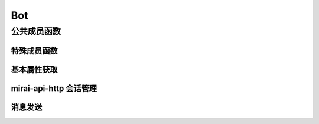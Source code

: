 Bot
===

.. doxygenclass:: mpp::Bot

公共成员函数
------------

特殊成员函数
............
.. doxygengroup:: BotSpecial
   :content-only:

基本属性获取
............
.. doxygengroup:: BotProps
   :content-only:

mirai-api-http 会话管理
...........................
.. doxygengroup:: BotGetVer
   :content-only:
.. doxygengroup:: BotSess
   :content-only:

消息发送
........
.. doxygengroup:: BotSendMsg
   :content-only:
